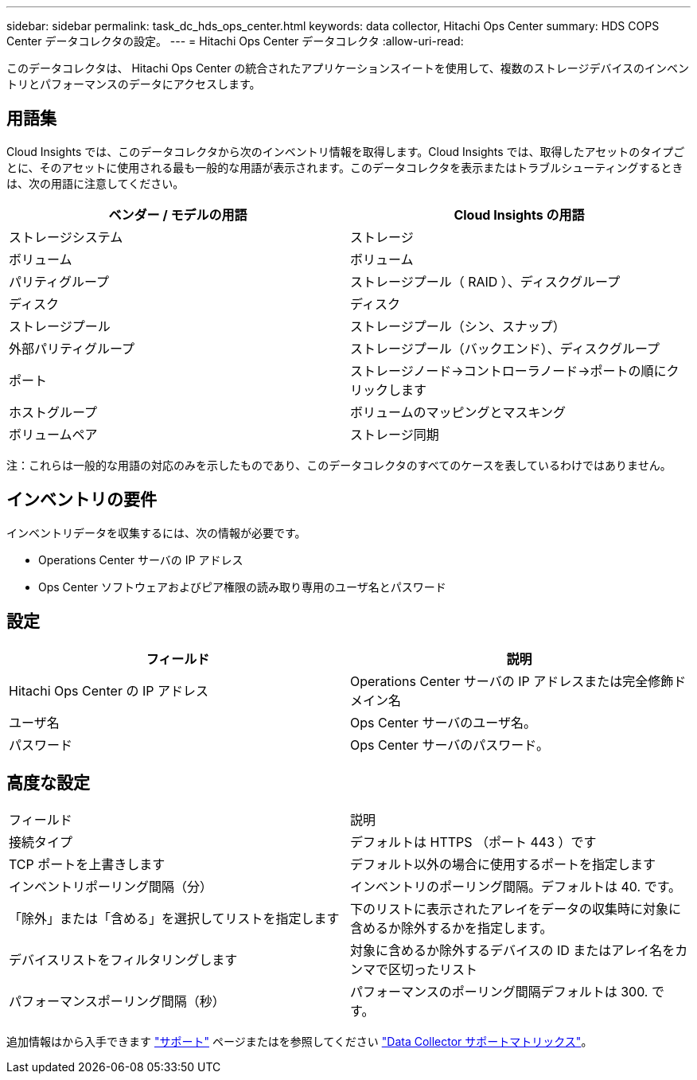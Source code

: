 ---
sidebar: sidebar 
permalink: task_dc_hds_ops_center.html 
keywords: data collector, Hitachi Ops Center 
summary: HDS COPS Center データコレクタの設定。 
---
= Hitachi Ops Center データコレクタ
:allow-uri-read: 


[role="lead"]
このデータコレクタは、 Hitachi Ops Center の統合されたアプリケーションスイートを使用して、複数のストレージデバイスのインベントリとパフォーマンスのデータにアクセスします。



== 用語集

Cloud Insights では、このデータコレクタから次のインベントリ情報を取得します。Cloud Insights では、取得したアセットのタイプごとに、そのアセットに使用される最も一般的な用語が表示されます。このデータコレクタを表示またはトラブルシューティングするときは、次の用語に注意してください。

[cols="2*"]
|===
| ベンダー / モデルの用語 | Cloud Insights の用語 


| ストレージシステム | ストレージ 


| ボリューム | ボリューム 


| パリティグループ | ストレージプール（ RAID ）、ディスクグループ 


| ディスク | ディスク 


| ストレージプール | ストレージプール（シン、スナップ） 


| 外部パリティグループ | ストレージプール（バックエンド）、ディスクグループ 


| ポート | ストレージノード→コントローラノード→ポートの順にクリックします 


| ホストグループ | ボリュームのマッピングとマスキング 


| ボリュームペア | ストレージ同期 
|===
注：これらは一般的な用語の対応のみを示したものであり、このデータコレクタのすべてのケースを表しているわけではありません。



== インベントリの要件

インベントリデータを収集するには、次の情報が必要です。

* Operations Center サーバの IP アドレス
* Ops Center ソフトウェアおよびピア権限の読み取り専用のユーザ名とパスワード




== 設定

[cols="2*"]
|===
| フィールド | 説明 


| Hitachi Ops Center の IP アドレス | Operations Center サーバの IP アドレスまたは完全修飾ドメイン名 


| ユーザ名 | Ops Center サーバのユーザ名。 


| パスワード | Ops Center サーバのパスワード。 
|===


== 高度な設定

|===


| フィールド | 説明 


| 接続タイプ | デフォルトは HTTPS （ポート 443 ）です 


| TCP ポートを上書きします | デフォルト以外の場合に使用するポートを指定します 


| インベントリポーリング間隔（分） | インベントリのポーリング間隔。デフォルトは 40. です。 


| 「除外」または「含める」を選択してリストを指定します | 下のリストに表示されたアレイをデータの収集時に対象に含めるか除外するかを指定します。 


| デバイスリストをフィルタリングします | 対象に含めるか除外するデバイスの ID またはアレイ名をカンマで区切ったリスト 


| パフォーマンスポーリング間隔（秒） | パフォーマンスのポーリング間隔デフォルトは 300. です。 
|===
追加情報はから入手できます link:concept_requesting_support.html["サポート"] ページまたはを参照してください link:https://docs.netapp.com/us-en/cloudinsights/CloudInsightsDataCollectorSupportMatrix.pdf["Data Collector サポートマトリックス"]。
